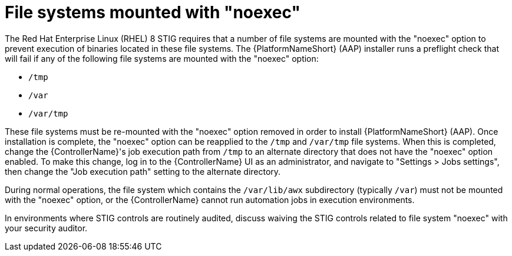// Module included in the following assemblies:
// downstream/assemblies/assembly-hardening-aap.adoc

[id="proc-file-systems-mounted-noexec.adoc_{context}"]

= File systems mounted with "noexec"

[role="_abstract"]

The Red Hat Enterprise Linux (RHEL) 8 STIG requires that a number of file systems are mounted with the "noexec" option to prevent execution of binaries located in these file systems. The {PlatformNameShort} (AAP) installer runs a preflight check that will fail if any of the following file systems are mounted with the "noexec" option:

* `/tmp`
* `/var`
* `/var/tmp`

These file systems must be re-mounted with the "noexec" option removed in order to install {PlatformNameShort} (AAP). Once installation is complete, the "noexec" option can be reapplied to the `/tmp` and `/var/tmp` file systems. When this is completed, change the {ControllerName}'s job execution path from `/tmp` to an alternate directory that does not have the "noexec" option enabled. To make this change, log in to the {ControllerName} UI as an administrator, and navigate to "Settings > Jobs settings", then change the "Job execution path" setting to the alternate directory.

During normal operations, the file system which contains the `/var/lib/awx` subdirectory (typically `/var`) must not be mounted with the "noexec" option, or the {ControllerName} cannot run automation jobs in execution environments.

In environments where STIG controls are routinely audited, discuss waiving the STIG controls related to file system "noexec" with your security auditor.